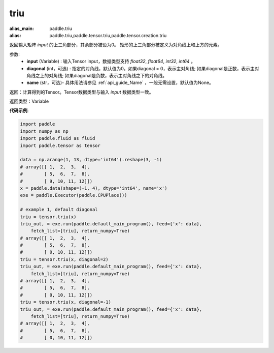 .. _cn_api_tensor_triu:

triu
-------------------------------

.. py:function:: paddle.tensor.triu(input, diagonal=0, name=None)

:alias_main: paddle.triu
:alias: paddle.triu,paddle.tensor.triu,paddle.tensor.creation.triu



返回输入矩阵 `input` 的上三角部分，其余部分被设为0。
矩形的上三角部分被定义为对角线上和上方的元素。

参数:
    - **input** (Variable) : 输入Tensor input，数据类型支持 `float32`, `float64`, `int32`, `int64` 。
    - **diagonal** (int，可选) : 指定的对角线，默认值为0。如果diagonal = 0，表示主对角线; 如果diagonal是正数，表示主对角线之上的对角线; 如果diagonal是负数，表示主对角线之下的对角线。
    - **name** (str，可选)- 具体用法请参见 :ref:`api_guide_Name` ，一般无需设置，默认值为None。

返回：计算得到的Tensor。Tensor数据类型与输入 `input` 数据类型一致。

返回类型：Variable


**代码示例**:

.. code-block:: python

    import paddle
    import numpy as np
    import paddle.fluid as fluid
    import paddle.tensor as tensor
    
    data = np.arange(1, 13, dtype='int64').reshape(3, -1)
    # array([[ 1,  2,  3,  4],
    #        [ 5,  6,  7,  8],
    #        [ 9, 10, 11, 12]])
    x = paddle.data(shape=(-1, 4), dtype='int64', name='x')
    exe = paddle.Executor(paddle.CPUPlace())
    
    # example 1, default diagonal
    triu = tensor.triu(x)
    triu_out, = exe.run(paddle.default_main_program(), feed={'x': data},
        fetch_list=[triu], return_numpy=True)
    # array([[ 1,  2,  3,  4],
    #        [ 5,  6,  7,  8],
    #        [ 0, 10, 11, 12]])
    triu = tensor.triu(x, diagonal=2)
    triu_out, = exe.run(paddle.default_main_program(), feed={'x': data},
        fetch_list=[triu], return_numpy=True)
    # array([[ 1,  2,  3,  4],
    #        [ 5,  6,  7,  8],
    #        [ 0, 10, 11, 12]])
    triu = tensor.triu(x, diagonal=-1)
    triu_out, = exe.run(paddle.default_main_program(), feed={'x': data},
        fetch_list=[triu], return_numpy=True)
    # array([[ 1,  2,  3,  4],
    #        [ 5,  6,  7,  8],
    #        [ 0, 10, 11, 12]])

